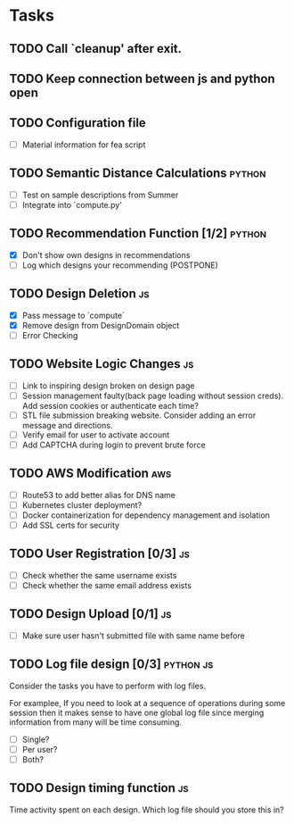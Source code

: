* Tasks

** TODO Call `cleanup' after exit.

** TODO Keep connection between js and python open

** TODO Configuration file

- [ ] Material information for fea script

** TODO Semantic Distance Calculations                               :python:

- [ ] Test on sample descriptions from Summer
- [ ] Integrate into `compute.py'

** TODO Recommendation Function [1/2]                               :python:

- [X] Don't show own designs in recommendations
- [ ] Log which designs your recommending (POSTPONE)

** TODO Design Deletion                                                 :js:

- [X] Pass message to `compute`
- [X] Remove design from DesignDomain object
- [ ] Error Checking

** TODO Website Logic Changes                                           :js:
- [ ] Link to inspiring design broken on design page
- [ ] Session management faulty(back page loading without session creds). Add session cookies or authenticate each time?
- [ ] STL file submission breaking website. Consider adding an error message and directions.
- [ ] Verify email for user to activate account
- [ ] Add CAPTCHA during login to prevent brute force

** TODO AWS Modification                                                :aws:            
- [ ] Route53 to add better alias for DNS name
- [ ] Kubernetes cluster deployment?
- [ ] Docker containerization for dependency management and isolation
- [ ] Add SSL certs for security

** TODO User Registration [0/3]                                         :js:

- [ ] Check whether the same username exists
- [ ] Check whether the same email address exists

** TODO Design Upload [0/1]                                             :js:

- [ ] Make sure user hasn't submitted file with same name before


** TODO Log file design [0/3]                                    :python:js:

Consider the tasks you have to perform with log files.

For examplee, If you need to look at a sequence of operations 
during some session then it makes sense to have one global log 
file since merging information from many will be time consuming.

- [ ] Single?
- [ ] Per user?
- [ ] Both?


** TODO Design timing function                                          :js:

Time activity spent on each design. Which log file should you store
this in?
